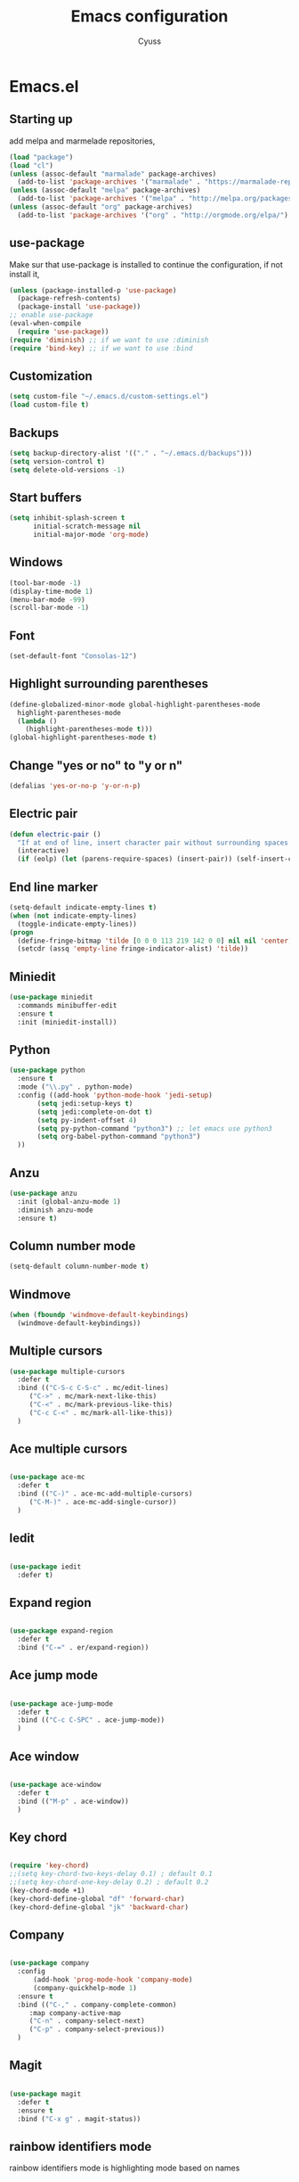 #+TITLE: Emacs configuration
#+AUTHOR: Cyuss

* Emacs.el
** Starting up
   add melpa and marmelade repositories,
 #+BEGIN_SRC emacs-lisp :tangle yes
   (load "package")
   (load "cl")
   (unless (assoc-default "marmalade" package-archives)
     (add-to-list 'package-archives '("marmalade" . "https://marmalade-repo.org/packages/") t))
   (unless (assoc-default "melpa" package-archives)
     (add-to-list 'package-archives '("melpa" . "http://melpa.org/packages/") t))
   (unless (assoc-default "org" package-archives)
     (add-to-list 'package-archives '("org" . "http://orgmode.org/elpa/") t))
 #+END_SRC
 
** use-package
   Make sur that use-package is installed to continue the configuration, if not install it,
 #+BEGIN_SRC emacs-lisp :tangle yes
   (unless (package-installed-p 'use-package)
     (package-refresh-contents)
     (package-install 'use-package))
   ;; enable use-package
   (eval-when-compile
     (require 'use-package))
   (require 'diminish) ;; if we want to use :diminish
   (require 'bind-key) ;; if we want to use :bind
 #+END_SRC

** Customization

#+BEGIN_SRC emacs-lisp :tangle yes
  (setq custom-file "~/.emacs.d/custom-settings.el")
  (load custom-file t)
#+END_SRC

** Backups

#+BEGIN_SRC emacs-lisp :tangle yes
(setq backup-directory-alist '(("." . "~/.emacs.d/backups")))
(setq version-control t)
(setq delete-old-versions -1)
#+END_SRC

** Start buffers

#+BEGIN_SRC emacs-lisp :tangle yes
(setq inhibit-splash-screen t
      initial-scratch-message nil
      initial-major-mode 'org-mode)
#+END_SRC

** Windows

#+BEGIN_SRC emacs-lisp :tangle yes
  (tool-bar-mode -1)
  (display-time-mode 1)
  (menu-bar-mode -99)
  (scroll-bar-mode -1)
#+END_SRC

** Font

 #+BEGIN_SRC emacs-lisp :tangle yes
   (set-default-font "Consolas-12") 
 #+END_SRC

** Highlight surrounding parentheses

#+BEGIN_SRC emacs-lisp :tangle yes
  (define-globalized-minor-mode global-highlight-parentheses-mode
    highlight-parentheses-mode
    (lambda ()
      (highlight-parentheses-mode t)))
  (global-highlight-parentheses-mode t)
#+END_SRC

** Change "yes or no" to "y or n"

#+BEGIN_SRC emacs-lisp :tangle yes
(defalias 'yes-or-no-p 'y-or-n-p)
#+END_SRC

** Electric pair

#+BEGIN_SRC emacs-lisp :tangle yes
  (defun electric-pair ()
    "If at end of line, insert character pair without surrounding spaces. Otherwise, just insert the typed character."
    (interactive)
    (if (eolp) (let (parens-require-spaces) (insert-pair)) (self-insert-command 1)))
#+END_SRC

** End line marker

#+BEGIN_SRC emacs-lisp :tangle yes
(setq-default indicate-empty-lines t)
(when (not indicate-empty-lines)
  (toggle-indicate-empty-lines))
(progn
  (define-fringe-bitmap 'tilde [0 0 0 113 219 142 0 0] nil nil 'center)
  (setcdr (assq 'empty-line fringe-indicator-alist) 'tilde))
#+END_SRC

** Miniedit

#+BEGIN_SRC emacs-lisp :tangle yes
  (use-package miniedit
    :commands minibuffer-edit
    :ensure t
    :init (miniedit-install))
#+END_SRC

** Python

#+BEGIN_SRC emacs-lisp :tangle yes
  (use-package python
    :ensure t
    :mode ("\\.py" . python-mode)
    :config ((add-hook 'python-mode-hook 'jedi-setup)
	     (setq jedi:setup-keys t)
	     (setq jedi:complete-on-dot t)
	     (setq py-indent-offset 4)
	     (setq py-python-command "python3") ;; let emacs use python3
	     (setq org-babel-python-command "python3")
    ))
#+END_SRC

** Anzu

#+BEGIN_SRC emacs-lisp :tangle yes
(use-package anzu
  :init (global-anzu-mode 1)
  :diminish anzu-mode
  :ensure t)
#+END_SRC

** Column number mode

#+BEGIN_SRC emacs-lisp :tangle yes
(setq-default column-number-mode t)
#+END_SRC

** Windmove

#+BEGIN_SRC emacs-lisp :tangle yes
(when (fboundp 'windmove-default-keybindings)
  (windmove-default-keybindings))
#+END_SRC

** Multiple cursors

#+BEGIN_SRC emacs-lisp :tangle yes
(use-package multiple-cursors
  :defer t
  :bind (("C-S-c C-S-c" . mc/edit-lines)
	 ("C->" . mc/mark-next-like-this)
	 ("C-<" . mc/mark-previous-like-this)
	 ("C-c C-<" . mc/mark-all-like-this))
  )
#+END_SRC

** Ace multiple cursors

#+BEGIN_SRC emacs-lisp :tangle yes

(use-package ace-mc
  :defer t
  :bind (("C-)" . ace-mc-add-multiple-cursors)
	 ("C-M-)" . ace-mc-add-single-cursor))
  )
#+END_SRC

** Iedit

#+BEGIN_SRC emacs-lisp :tangle yes

(use-package iedit
  :defer t)
#+END_SRC

** Expand region

#+BEGIN_SRC emacs-lisp :tangle yes

(use-package expand-region
  :defer t
  :bind ("C-=" . er/expand-region))
#+END_SRC

** Ace jump mode

#+BEGIN_SRC emacs-lisp :tangle yes

(use-package ace-jump-mode
  :defer t
  :bind (("C-c C-SPC" . ace-jump-mode))
  )
#+END_SRC

** Ace window

#+BEGIN_SRC emacs-lisp :tangle yes

(use-package ace-window
  :defer t
  :bind (("M-p" . ace-window))
  )
#+END_SRC

** Key chord

#+BEGIN_SRC emacs-lisp :tangle yes

  (require 'key-chord)
  ;;(setq key-chord-two-keys-delay 0.1) ; default 0.1
  ;;(setq key-chord-one-key-delay 0.2) ; default 0.2
  (key-chord-mode +1)
  (key-chord-define-global "df" 'forward-char)
  (key-chord-define-global "jk" 'backward-char)
#+END_SRC

** Company

#+BEGIN_SRC emacs-lisp :tangle yes

  (use-package company
    :config 
    	(add-hook 'prog-mode-hook 'company-mode)
      	(company-quickhelp-mode 1)
    :ensure t
    :bind (("C-," . company-complete-common)
	   :map company-active-map
	   ("C-n" . company-select-next)
	   ("C-p" . company-select-previous))
    )
#+END_SRC

** Magit

#+BEGIN_SRC emacs-lisp :tangle yes

(use-package magit
  :defer t
  :ensure t
  :bind ("C-x g" . magit-status))
#+END_SRC

** rainbow identifiers mode
   rainbow identifiers mode is highlighting mode based on names

#+BEGIN_SRC emacs-lisp :tangle yes

  (add-hook 'prog-mode-hook 'rainbow-identifiers-mode)
  ;; configuration
  (setq rainbow-identifiers-choose-face-function 'rainbow-identifiers-cie-l*a*b*-choose-face)
#+END_SRC

** Org-mode
*** Org

#+BEGIN_SRC emacs-lisp :tangle yes

  (use-package org
    :defer t
    :mode ("\\.org" . org-mode)
    :bind (("C-c a" . org-agenda)
	   ("C-c b" . org-iswitchb))
    :config
    (setq org-src-window-setup 'current-window)
    (setq org-src-fontify-natively t)
    (defface org-block-begin-line
    	'((t (:underline "#A7A6AA" :foreground "#54bfa8")))
    	"Face used for the line delimiting the begin of source blocks.")

    (defface org-block-background
    	'((t (:background "#FFFFEA")))
    	"Face used for the source block background.")

    (defface org-block-end-line
    	'((t (:overline "#A7A6AA" :foreground "#54bfa8")))
    	"Face used for the line delimiting the end of source blocks.")

    (org-babel-do-load-languages
     'org-babel-load-languages
     '((python . t)
       (ipython . t)
       (latex . t)
       (sh . t)
       (C . t)
       (awk . t)
       (R . t)))
    )
#+END_SRC

*** Ox-latex

#+BEGIN_SRC emacs-lisp :tangle yes

  (use-package ox-latex
    :defer t
    :config
    (setq org-latex-listings 'minted
	  org-latex-packages-alist '(("" "minted"))
	  org-latex-pdf-process
	  '("pdflatex -shell-escape -interaction nonstopmode -output-directory %o %f"
	    "pdflatex -shell-escape -interaction nonstopmode -output-directory %o %f"))
    )
#+END_SRC

*** Ox-html

#+BEGIN_SRC emacs-lisp :tangle yes

(use-package ox-html
  :defer t)
#+END_SRC

** Theme
*** Solarized Theme
    load default configuration

 #+BEGIN_SRC emacs-lisp :tangle yes
   (use-package solarized-theme
     :defer 10
     :init
     (setq solarized-use-variable-pitch nil)
     :ensure t)
 #+END_SRC

** Helm
   
 #+BEGIN_SRC emacs-lisp :tangle yes
   (use-package helm
     :diminish helm-mode
     :init
     (progn
       (require 'helm-config)
       (setq helm-candidate-number-limit 100)
       (setq helm-idle-delay 0.0
	     helm-input-idle-delay 0.01
	     helm-quick-update t
	     helm-M-x-requires-pattern nil
	     helm-ff-skip-boring-files t)
       (helm-mode))
     :bind (("M-x" . helm-M-x)
	    ("C-x b" . helm-mini)
	    ("C-x C-f" . helm-find-files)
	    ("M-i" . helm-swoop)
	    ("M-y" . helm-show-kill-ring)
	    ("C-c h o" . helm-occur)
	    ("M-D" . helm-buffer-run-kill-buffers)
	    :map helm-map
	    ("<tab>" . helm-execute-persistent-action)
	    ("C-<tab>" . helm-select-action)
	    :map isearch-mode-map
	    ("M-i" . helm-swoop-from-isearch))
     )
 #+END_SRC

** Useful functions
   some useful functions for text manipulation

*** Delete text inside of quotes
    Deletes the text inside quotes,

 #+BEGIN_SRC emacs-lisp :tangle yes
   (defun cyuss--delete-in-quotes () 
     "Deletes the text inside of quotes."
	  (interactive)
	  ;; Search for a match on the same line, don't delete across lines
	  (search-backward-regexp "[\"\']" (line-beginning-position))
	  (forward-char)
	  (let  ((lstart (point)))
	    (search-forward-regexp "[\"\']" (line-end-position))
	    (backward-char)
	    (kill-region lstart (point))))
 #+END_SRC

*** Delete text within parentheses
    Deletes the text within parentheses,

 #+BEGIN_SRC emacs-lisp :tangle yes
   (defun cyuss--delete-in-parentheses () 
     "Deletes the text within parentheses."
	  (interactive)
	  ;; Search for a match on the same line, don't delete across lines
	  (search-backward "(" (line-beginning-position))
	  (forward-char)
	  (let  ((lstart (point)))
	    (search-forward ")" (line-end-position))
	    (backward-char)
	    (kill-region lstart (point))))
 #+END_SRC

*** Delete text within brackets
    Deletes the text within square brackets, angle brackets and curly brackets,

 #+BEGIN_SRC emacs-lisp :tangle yes
   (defun cyuss--delete-in-brackets () 
     "Deletes the text within square brackets, angle brackets, and curly brackets."
	  (interactive)
	  ;; Search for a match on the same line, don't delete across lines
	  (search-backward-regexp "[[{<]" (line-beginning-position))
	  (forward-char)
	  (let ((lstart (point)))
	    (search-forward-regexp "[]}>]" (line-end-position))
	    (backward-char)
	    (kill-region lstart (point))))
 #+END_SRC

*** Rename a file and buffer
    Rename both current buffer and file it's visiting to new-name,

 #+BEGIN_SRC emacs-lisp :tangle yes
   (defun cyuss--rename-this-file-and-buffer (new-name)
     "Renames both current buffer and file it's visiting to NEW-NAME."
     (interactive "sNew name: ")
     (let ((name (buffer-name))
	   (filename (buffer-file-name)))
       (unless filename
	 (error "Buffer '%s' is not visiting a file!" name))
       (if (get-buffer new-name)
	   (message "A buffer named '%s' already exists!" new-name)
	 (progn
	   (rename-file name new-name 1)
	   (rename-buffer new-name)
	   (set-visited-file-name new-name)
	   (set-buffer-modified-p nil)))))
 #+END_SRC

*** Insert date
    Insert a time-stamp according to locale's date and time format,

 #+BEGIN_SRC emacs-lisp :tangle yes
   (defun cyuss--insert-date ()
     "Insert a time-stamp according to locale's date and time format."
     (interactive)
     (insert (format-time-string "%c" (current-time))))
 #+END_SRC

*** Generate numbered list
    Creates a numbered list from provided start to provided end,

 #+BEGIN_SRC emacs-lisp :tangle yes
   (defun cyuss--generate-numbered-list (start end)
     "Creates a numbered list from provided start to provided end."
     (interactive "nStart num:\nnEnd num:")
     (let ((x  start))
     '  (while (<= x end)
	 (insert (number-to-string x) ".")
	 (newline)
	 (setq x (+ x 1)))))
 #+END_SRC

*** Search all buffers
    Search all open buffers for a regex. Open an occur-like window,

 #+BEGIN_SRC emacs-lisp
   (defun cyuss--search-all-buffers (regexp) 
     "Search all open buffers for a regex. Open an occur-like window."
	  (interactive "sRegexp: ")
	  (multi-occur-in-matching-buffers "." regexp t))
 #+END_SRC

*** Make a temporary file
    Creates a temporary file in the system temp directory,

 #+BEGIN_SRC emacs-lisp :tangle yes
   (defun cyuss--make-temp-file (name)
     "Creates a temporary file in the system temp directory, for various purposes."
     (interactive "sFile name:")
     (generate-new-buffer name)
     (switch-to-buffer name)
     (write-file (concat temporary-file-directory name)))
 #+END_SRC
*** Indentation and buffer cleanup
    some functions to indent and clean up buffers
#+BEGIN_SRC emacs-lisp :tangle yes
  (defun untabify-buffer ()
    (interactive)
    (untabify (point-min) (point-max)))

  (defun indent-buffer ()
    (interactive)
    (indent-region (point-min) (point-max)))

  (defun cleanup-buffer ()
    "Perform a bunch of operations on the whitespace content of a buffer."
    (interactive)
    (indent-buffer)
    (untabify-buffer)
    (delete-trailing-whitespace))

  (defun cleanup-region (beg end)
    "Remove tmux artifacts from region."
    (interactive "r")
    (dolist (re '("\\\\│\·*\n" "\W*│\·*"))
      (replace-regexp re "" nil beg end)))

  ;; add some shortcuts to clean buffer and region
  (global-set-key (kbd "C-x M-t") 'cleanup-region)
  (global-set-key (kbd "C-c n") 'cleanup-buffer)
  (global-set-key (kbd "C-x C-b") 'ibuffer)
#+END_SRC
